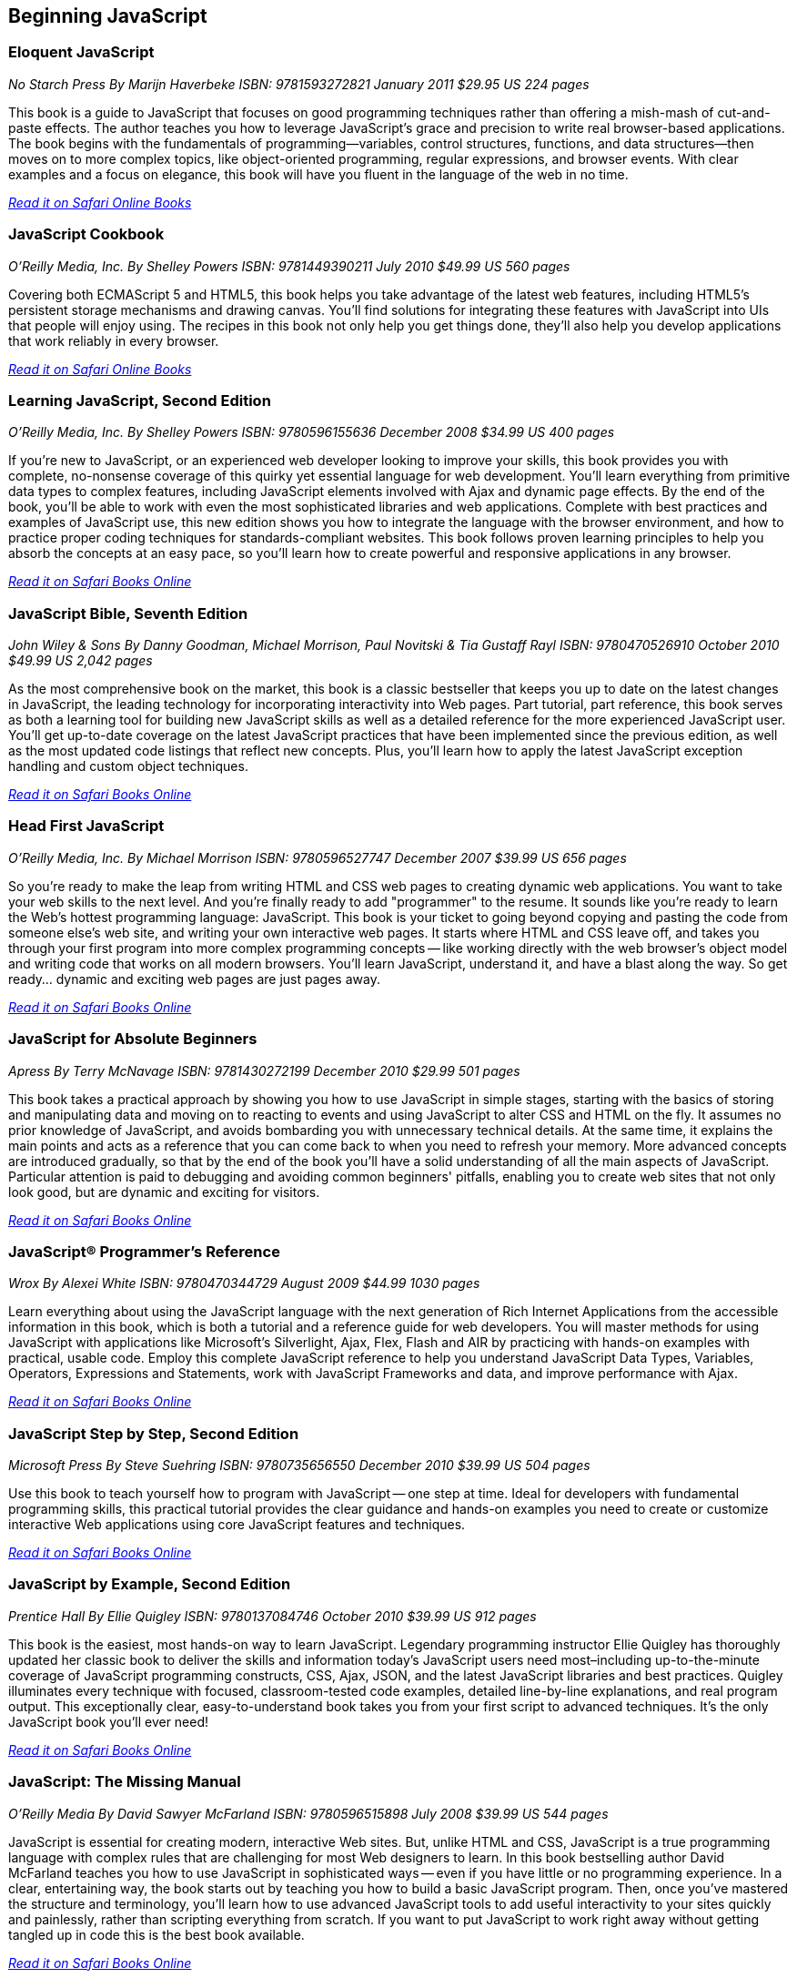 == Beginning JavaScript

=== Eloquent JavaScript

_No Starch Press_
_By Marijn Haverbeke_
_ISBN: 9781593272821_
_January 2011_
_$29.95 US_
_224 pages_

This book is a guide to JavaScript that focuses on good programming techniques rather than offering a mish-mash of cut-and-paste effects. The author teaches you how to leverage JavaScript's grace and precision to write real browser-based applications. The book begins with the fundamentals of programming—variables, control structures, functions, and data structures—then moves on to more complex topics, like object-oriented programming, regular expressions, and browser events. With clear examples and a focus on elegance, this book will have you fluent in the language of the web in no time.

_http://my.safaribooksonline.com/book/-/9781593272821[Read it on Safari Online Books]_

=== JavaScript Cookbook

_O'Reilly Media, Inc._
_By Shelley Powers_
_ISBN: 9781449390211_
_July 2010_
_$49.99 US_
_560 pages_

Covering both ECMAScript 5 and HTML5, this book helps you take advantage of the latest web features, including HTML5's persistent storage mechanisms and drawing canvas. You'll find solutions for integrating these features with JavaScript into UIs that people will enjoy using. The recipes in this book not only help you get things done, they'll also help you develop applications that work reliably in every browser.

_http://my.safaribooksonline.com/book/programming/javascript/9781449390211?cid=1107-bibilio-jscript-link[Read it on Safari Online Books]_

=== Learning JavaScript, Second Edition

_O'Reilly Media, Inc._
_By Shelley Powers_
_ISBN: 9780596155636_
_December 2008_
_$34.99 US_
_400 pages_

If you're new to JavaScript, or an experienced web developer looking to improve your skills, this book provides you with complete, no-nonsense coverage of this quirky yet essential language for web development. You'll learn everything from primitive data types to complex features, including JavaScript elements involved with Ajax and dynamic page effects. By the end of the book, you'll be able to work with even the most sophisticated libraries and web applications. Complete with best practices and examples of JavaScript use, this new edition shows you how to integrate the language with the browser environment, and how to practice proper coding techniques for standards-compliant websites. This book follows proven learning principles to help you absorb the concepts at an easy pace, so you'll learn how to create powerful and responsive applications in any browser.

_http://my.safaribooksonline.com/book/programming/javascript/9780596155636?cid=1107-bibilio-jscript-link[Read it on Safari Books Online]_

=== JavaScript Bible, Seventh Edition

_John Wiley & Sons_
_By Danny Goodman, Michael Morrison, Paul Novitski & Tia Gustaff Rayl_
_ISBN: 9780470526910_
_October 2010_
_$49.99 US_
_2,042 pages_

As the most comprehensive book on the market, this book is a classic bestseller that keeps you up to date on the latest changes in JavaScript, the leading technology for incorporating interactivity into Web pages. Part tutorial, part reference, this book serves as both a learning tool for building new JavaScript skills as well as a detailed reference for the more experienced JavaScript user. You'll get up-to-date coverage on the latest JavaScript practices that have been implemented since the previous edition, as well as the most updated code listings that reflect new concepts. Plus, you'll learn how to apply the latest JavaScript exception handling and custom object techniques.

_http://my.safaribooksonline.com/book/programming/javascript/9780470526910?cid=1107-bibilio-jscript-link[Read it on Safari Books Online]_

=== Head First JavaScript

_O'Reilly Media, Inc._
_By Michael Morrison_
_ISBN: 9780596527747_
_December 2007_
_$39.99 US_
_656 pages_

So you're ready to make the leap from writing HTML and CSS web pages to creating dynamic web applications. You want to take your web skills to the next level. And you're finally ready to add "programmer" to the resume. It sounds like you're ready to learn the Web's hottest programming language: JavaScript. This book is your ticket to going beyond copying and pasting the code from someone else's web site, and writing your own interactive web pages. It starts where HTML and CSS leave off, and takes you through your first program into more complex programming concepts -- like working directly with the web browser's object model and writing code that works on all modern browsers. You'll learn JavaScript, understand it, and have a blast along the way. So get ready... dynamic and exciting web pages are just pages away.

_http://my.safaribooksonline.com/book/programming/javascript/9780596527747?cid=1107-bibilio-jscript-link[Read it on Safari Books Online]_

=== JavaScript for Absolute Beginners

_Apress_
_By Terry McNavage_
_ISBN: 9781430272199_
_December 2010_
_$29.99_
_501 pages_

This book takes a practical approach by showing you how to use JavaScript in simple stages, starting with the basics of storing and manipulating data and moving on to reacting to events and using JavaScript to alter CSS and HTML on the fly. It assumes no prior knowledge of JavaScript, and avoids bombarding you with unnecessary technical details. At the same time, it explains the main points and acts as a reference that you can come back to when you need to refresh your memory. More advanced concepts are introduced gradually, so that by the end of the book you'll have a solid understanding of all the main aspects of JavaScript. Particular attention is paid to debugging and avoiding common beginners' pitfalls, enabling you to create web sites that not only look good, but are dynamic and exciting for visitors.

_http://my.safaribooksonline.com/book/programming/javascript/9781430272199?cid=1107-bibilio-jscript-link[Read it on Safari Books Online]_

=== JavaScript® Programmer's Reference

_Wrox_
_By Alexei White_
_ISBN: 9780470344729_
_August 2009_
_$44.99_
_1030 pages_

Learn everything about using the JavaScript language with the next generation of Rich Internet Applications from the accessible information in this book, which is both a tutorial and a reference guide for web developers. You will master methods for using JavaScript with applications like Microsoft's Silverlight, Ajax, Flex, Flash and AIR by practicing with hands-on examples with practical, usable code. Employ this complete JavaScript reference to help you understand JavaScript Data Types, Variables, Operators, Expressions and Statements, work with JavaScript Frameworks and data, and improve performance with Ajax.

_http://my.safaribooksonline.com/book/programming/javascript/9780470344729?cid=1107-bibilio-jscript-link[Read it on Safari Books Online]_

=== JavaScript Step by Step, Second Edition

_Microsoft Press_
_By Steve Suehring_
_ISBN: 9780735656550_
_December 2010_
_$39.99 US_
_504 pages_

Use this book to teach yourself how to program with JavaScript -- one step at time. Ideal for developers with fundamental programming skills, this practical tutorial provides the clear guidance and hands-on examples you need to create or customize interactive Web applications using core JavaScript features and techniques.

_http://my.safaribooksonline.com/book/programming/javascript/9780735656550?cid=1107-bibilio-jscript-link[Read it on Safari Books Online]_

=== JavaScript by Example, Second Edition

_Prentice Hall_
_By Ellie Quigley_
_ISBN: 9780137084746_
_October 2010_
_$39.99 US_
_912 pages_

This book is the easiest, most hands-on way to learn JavaScript. Legendary programming instructor Ellie Quigley has thoroughly updated her classic book to deliver the skills and information today’s JavaScript users need most–including up-to-the-minute coverage of JavaScript programming constructs, CSS, Ajax, JSON, and the latest JavaScript libraries and best practices. Quigley illuminates every technique with focused, classroom-tested code examples, detailed line-by-line explanations, and real program output. This exceptionally clear, easy-to-understand book takes you from your first script to advanced techniques. It’s the only JavaScript book you’ll ever need!

_http://my.safaribooksonline.com/book/programming/javascript/9780137084746?cid=1107-bibilio-jscript-link[Read it on Safari Books Online]_

=== JavaScript: The Missing Manual

_O'Reilly Media_
_By David Sawyer McFarland_
_ISBN: 9780596515898_
_July 2008_
_$39.99 US_
_544 pages_

JavaScript is essential for creating modern, interactive Web sites. But, unlike HTML and CSS, JavaScript is a true programming language with complex rules that are challenging for most Web designers to learn. In this book bestselling author David McFarland teaches you how to use JavaScript in sophisticated ways -- even if you have little or no programming experience. In a clear, entertaining way, the book starts out by teaching you how to build a basic JavaScript program. Then, once you've mastered the structure and terminology, you'll learn how to use advanced JavaScript tools to add useful interactivity to your sites quickly and painlessly, rather than scripting everything from scratch. If you want to put JavaScript to work right away without getting tangled up in code this is the best book available.

_http://my.safaribooksonline.com/book/programming/javascript/9780596515898?cid=1107-bibilio-jscript-link[Read it on Safari Books Online]_

=== Beginning JavaScript, Fourth Edition

_Wrox_
_By Paul Wilton & Jeremy McPeak_
_ISBN: 9780470525937_
_October 2009_
_$39.99 US_
_788 pages_

JavaScript is the definitive language for making the Web a dynamic, rich, interactive medium. This guide to JavaScript builds on the success of previous editions and introduces you to many new advances in JavaScript development. The reorganization of the chapters helps streamline your learning process while new examples provide you with updated JavaScript programming techniques. You'll get all-new coverage of Ajax for remote scripting, JavaScript frameworks, JavaScript and XML, and the latest features in modern Web browsers. Plus, all the featured code has been updated to ensure compliance with the most recent popular Web browsers. Continuing in the tradition of the first three editions, this book gets you up to speed on all the new advances in JavaScript development.

_http://my.safaribooksonline.com/book/programming/javascript/9780470525937?cid=1107-bibilio-jscript-link[Read it on Safari Books Online]_

=== JavaScript 24-Hour Trainer

_Wrox_
_By Jeremy McPeak_
_ISBN: 9780470647837_
_December 2010_
_$39.99 US_
_456 pages_

JavaScript has matured from making Web pages dynamic to making them interactive, providing users with a rich and memorable Web experience. This unique book-and-DVD package prepares you for the new generation of Web browser changes that are occurring on the ever-evolving Web and shows you how JavaScript is an essential component of those changes. Veteran author Jeremy McPeak provides you with helpful lessons in the text, and the DVD offers instructional demonstrations so you can see how JavaScript works in the real world. With the book-and-DVD package of this book you'll benefit from a total learning experience!!

_http://my.safaribooksonline.com/book/programming/javascript/9780470647837?cid=1107-bibilio-jscript-link[Read it on Safari Books Online]_

=== Simply JavaScript

_SitePoint_
_By Kevin Yank & Cameron Adams_
_ISBN: 9780980285802_
_June 2007_
_$39.95 US_
_424 pages_

Packed with full-color examples, this book is a step-by-step introduction to programming in JavaScript the right way. Learn how easy it is to use JavaScript to solve real-world problems, build smarter forms, track user events (such as mouse clicks and key strokes), and design eye-catching animations. Then move into more powerful techniques using the DOM and Ajax. Unlike other JavaScript books, modern best practices such as progressive enhancement, accessibility and unobtrusive scripting are used from the very beginning. All of the code in the book is also cross-browser compatible and downloadable for free, so you can get started instantly!

_http://my.safaribooksonline.com/book/programming/javascript/9780980285802?cid=1107-bibilio-jscript-link[Read it on Safari Books Online]_

=== JavaScript: Visual QuickStart Guide, Eighth Edition

_Peachpit Press_
_By Dori Smith & Tom Negrino_
_ISBN: 9780132735483_
_July 2011_
_$34.99 US_
_544 pages_

This task-based, visual-reference guide has been fully revised and uses step-by-step instructions and plenty of screenshots to give beginning and intermediate scripters what they need to know to keep their skills up-to-date. Readers can start from the beginning to get a tour of the programming language, or look up specific tasks to learn just what they need to know. In this updated eighth edition, readers will find new information on using frameworks and libraries--such as jQuery--and modern coding techniques. This is the Rough Cut version of the printed book.

_http://my.safaribooksonline.com/book/programming/javascript/9780132735483?cid=1107-bibilio-jscript-link[Read it on Safari Books Online]_

=== The JavaScript PocketGuide

_Peachpit Press_
_By Lenny Burdette_
_ISBN: 9780321712844_
_April 2010_
_$14.99_
_312 pages_

JavaScript is an object-oriented scripting language that enables you to modify a document's structure, styling, and content in response to user actions. This handy pocket serves as both a quick introduction to the language and acts a valuable reference. It's packed with tips as well as JavaScript syntax, methods, and properties. Concise and inexpensive, it's exactly the guide many web designers and developers need.

_http://my.safaribooksonline.com/book/programming/javascript/9780321712844?cid=1107-bibilio-jscript-link[Read it on Safari Books Online]_

=== Sams Teach Yourself JavaScript in 24 Hours

_Sams_
_By Michael Moncur_
_ISBN: 9780672328794_
_June 2006_
_$34.99 US_
_456 pages_

JavaScript is one of the easiest, most straightforward ways to enhance a website with interactivity. This book serves as an easy-to-understand tutorial on both scripting basics and JavaScript itself. The book is written in a clear and personable style with an extensive use of practical, complete examples. It also includes material on the latest developments in JavaScript and web scripting. You will learn how to use JavaScript to enhance web pages with interactive forms, objects, and cookies, as well as how to use JavaScript to work with games, animation, and multimedia.

_http://my.safaribooksonline.com/book/programming/javascript/9780672328794?cid=1107-bibilio-jscript-link[Read it on Safari Books Online]_

=== SAMS Teach Yourself HTML, CSS and JavaScript All in One

_SAMS_
_By Julie Meloni_
_ISBN: 9780672333323_
_October 2011_
_$34.99 US_
_656 pages_

This is the all-in-one HTML, CSS and JavaScript beginner's guide, which covers the three most important languages for web development! It contains everything beginners need to know about the new HTML5 and CSS3 standards and today's JavaScript and Ajax libraries - all in one book. Written by the best-selling author Julie Meloni, it contains short, simple lessons that teach hands-on skills readers can apply immediately. Meloni covers all of the building blocks of practical web design and development, integrating new techniques and features into every chapter. Each lesson builds on what's come before, showing you exactly how to use HTML5, CSS3, and JavaScript together to create great web sites.


Javascript Fundamentals I and II (Video Training)
Prentice Hall
By Paul J. Deitel
ISBN: 9780137045167
June 2009

This video series is all you need to build world-class web applications. It begins with JavaScript basics, including control statements, functions, arrays, objects, events, CSS, DOM, and more. You’ll also master scripting with XML and RSS, and finish by learning to build the rich Ajax applications that are taking the Web by storm! Your instructor, Paul Deitel, delivers over 14 hours of world-class video training.  Paul teaches by analyzing complete working programs, not trivial code fragments. 

_http://my.safaribooksonline.com/book/programming/javascript/9780137045167?cid=1107-bibilio-jscript-link[See it on Safari Books Online]_
